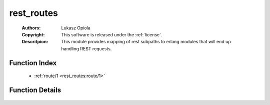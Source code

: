 .. _rest_routes:

rest_routes
===========

	:Authors: Lukasz Opiola
	:Copyright: This software is released under the :ref:`license`.
	:Descritpion: This module provides mapping of rest subpaths to erlang modules that will end up handling REST requests.

Function Index
~~~~~~~~~~~~~~~

	* :ref:`route/1 <rest_routes:route/1>`

Function Details
~~~~~~~~~~~~~~~~~

	.. _`rest_routes:route/1`:

	.. function:: route([binary()]) -> {atom(), binary()}
		:noindex:

	 This function returns handler module and resource ID based on REST request path. The argument is a list of binaries - result of splitting request subpath on "/". Subpath is all that occurs after ''" /rest/ /"'' in request path. Should return a tuple: - the module that will be called to handle requested REST resource (atom) - resource id or undefined if none was specified (binary or atom (undefined)) or undefined if no module was matched

